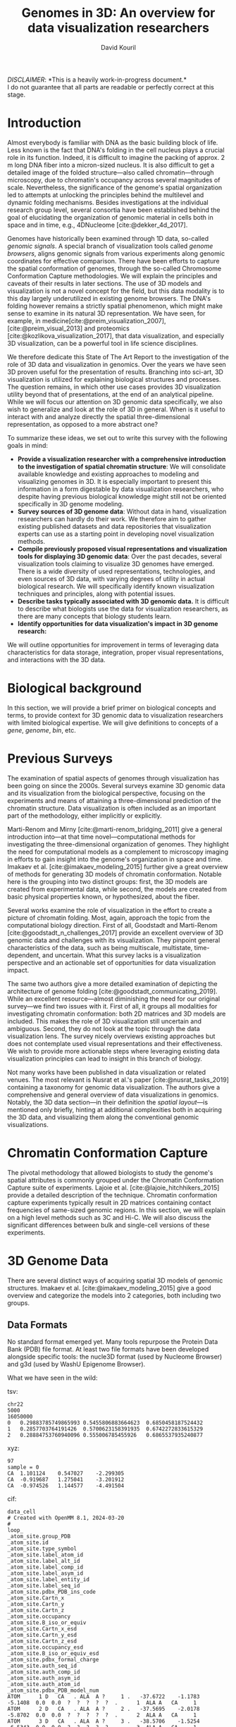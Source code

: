 #+title: Genomes in 3D: An overview for data visualization researchers
#+author: David Kouril
#+bibliography: star3dgenome.bib
#+cite_export: csl
#+HTML_HEAD: <link rel="stylesheet" type="text/css" href="styles.css"/>

#+BEGIN_CENTER
/DISCLAIMER/: *This is a heavily work-in-progress document.*\\
I do not guarantee that all parts are readable or perfectly correct at this stage.
#+END_CENTER

# previous titles: Visualizing 3D genomic data

* Introduction
Almost everybody is familiar with DNA as the basic building block of life. Less
known is the fact that DNA's folding in the cell nucleus plays a crucial role
in its function. Indeed, it is difficult to imagine the packing of approx. 2 m
long DNA fiber into a micron-sized nucleus. It is also difficult to get a
detailed image of the folded structure---also called chromatin---through
microscopy, due to chromatin's occupancy across several magnitudes of scale.
Nevertheless, the significance of the genome's spatial organization led to
attempts at unlocking the principles behind the multilevel and dynamic folding
mechanisms. Besides investigations at the individual research group level,
several consortia have been established behind the goal of elucidating the
organization of genomic material in cells both in space and in time, e.g.,
4DNucleome [cite:@dekker_4d_2017].

Genomes have historically been examined through 1D data, so-called /genomic
signals/. A special branch of visualization tools called /genome browsers/,
aligns genomic signals from various experiments along genomic coordinates for
effective comparison. There have been efforts to capture the spatial
conformation of genomes, through the so-called Chromosome Conformation Capture
methodologies. We will explain the principles and caveats of their results in
later sections. The use of 3D models and visualization is not a novel concept
for the field, but this data modality is to this day largely underutilized in
existing genome browsers. The DNA's folding however remains a strictly spatial
phenomenon, which might make sense to examine in its natural 3D representation.
We have seen, for example, in
medicine[cite:@preim_visualization_2007],[cite:@preim_visual_2013] and
proteomics [cite:@kozlikova_visualization_2017], that data visualization, and
especially 3D visualization, can be a powerful tool in life science
disciplines.

We therefore dedicate this State of The Art Report to the investigation of the
role of 3D data and visualization in genomics. Over the years we have seen 3D
proven useful for the presentation of results. Branching into sci-art, 3D
visualization is utilized for explaining biological structures and processes.
The question remains, in which other use cases provides 3D visualization
utility beyond that of presentations, at the end of an analytical pipeline.
While we will focus our attention on 3D genomic data specifically, we also wish
to generalize and look at the role of 3D in general. When is it useful to
interact with and analyze directly the spatial three-dimensional
representation, as opposed to a more abstract one?

To summarize these ideas, we set out to write this survey with the following
goals in mind:
- *Provide a visualization researcher with a comprehensive introduction to the
  investigation of spatial chromatin structure*: We will consolidate available
  knowledge and existing approaches to modeling and visualizing genomes in 3D.
  It is especially important to present this information in a form digestable
  by data visualization researchers, who despite having previous biological
  knowledge might still not be oriented specifically in 3D genome modeling.
- *Survey sources of 3D genome data*: Without data in hand, visualization
  researchers can hardly do their work. We therefore aim to gather existing
  published datasets and data repositories that visualization experts can use
  as a starting point in developing novel visualization methods.
- *Compile previously proposed visual representations and visualization tools
  for displaying 3D genomic data*: Over the past decades, several visualization
  tools claiming to visualize 3D genomes have emerged. There is a wide
  diversity of used representations, technologies, and even sources of 3D data,
  with varying degrees of utility in actual biological research. We will
  specifically identify known visualization techniques and principles, along
  with potential issues.
- *Describe tasks typically associated with 3D genomic data.* It is difficult
  to describe what biologists use the data for visualization researchers, as
  there are many concepts that biology students learn.
- *Identify opportunities for data visualization's impact in 3D genome
  research:*

We will outline opportunities for improvement in terms of leveraging data
characteristics for data storage, integration, proper visual representations,
and interactions with the 3D data.

* Biological background
In this section, we will provide a brief primer on biological concepts and
terms, to provide context for 3D genomic data to visualization researchers with
limited biological expertise. We will give definitions to concepts of a /gene/,
/genome/, /bin/, etc.

* Previous Surveys
The examination of spatial aspects of genomes through visualization has been
going on since the 2000s.  Several surveys examine 3D genomic data and its
visualization from the biological perspective, focusing on the experiments and
means of attaining a three-dimensional prediction of the chromatin structure.
Data visualization is often included as an important part of the methodology,
either implicitly or explicitly.

Marti-Renom and Mirny [cite:@marti-renom_bridging_2011] give a general
introduction into---at that time novel---computational methods for
investigating the three-dimensional organization of genomes.  They highlight
the need for computational models as a complement to microscopy imaging in
efforts to gain insight into the genome's organization in space and time.
Imakaev et al. [cite:@imakaev_modeling_2015] further give a great overview of
methods for generating 3D models of chromatin conformation. Notable here is the
grouping into two distinct groups: first, the 3D models are created from
experimental data, while second, the models are created from basic physical
properties known, or hypothesized, about the fiber.

Several works examine the role of visualization in the effort to create a
picture of chromatin folding. Most, again, approach the topic from the
computational biology direction.  First of all, Goodstadt and Marti-Renom
[cite:@goodstadt_n_challenges_2017] provide an excellent overview of 3D genomic
data and challenges with its visualization. They pinpoint general
characteristics of the data, such as being multiscale, multistate,
time-dependent, and uncertain.  What this survey lacks is a visualization
perspective and an actionable set of opportunities for data visualization
impact.

The same two authors give a more detailed examination of depicting the
architecture of genome folding [cite:@goodstadt_communicating_2019]. While an
excellent resource---almost diminishing the need for our original survey---we
find two issues with it. First of all, it groups all modalities for
investigating chromatin conformation: both 2D matrices and 3D models are
included. This makes the role of 3D visualization still uncertain and
ambiguous. Second, they do not look at the topic through the data visualization
lens. The survey nicely overviews existing approaches but does not contemplate
used visual representations and their effectiveness. We wish to provide more
actionable steps where leveraging existing data visualization principles can
lead to insight in this branch of biology.


Not many works have been published in data visualization or related venues. The
most relevant is Nusrat et al.'s paper [cite:@nusrat_tasks_2019] containing a
taxonomy for genomic data visualization. The authors give a comprehensive and
general overview of data visualizations in genomics. Notably, the 3D data
section---in their definition the /spatial layout/---is mentioned only briefly,
hinting at additional complexities both in acquiring the 3D data, and
visualizing them along the conventional genomic visualizations.

* Chromatin Conformation Capture
The pivotal methodology that allowed biologists to study the genome's spatial
attributes is commonly grouped under the Chromatin Conformation Capture suite
of experiments. Lajoie et al. [cite:@lajoie_hitchhikers_2015] provide a
detailed description of the technique. Chromatin conformation capture
experiments typically result in 2D matrices containing contact frequencies of
same-sized genomic regions. In this section, we will explain on a high level
methods such as 3C and Hi-C. We will also discuss the significant differences
between bulk and single-cell versions of these experiments.

* 3D Genome Data
There are several distinct ways of acquiring spatial 3D models of genomic
structures. Imakaev et al. [cite:@imakaev_modeling_2015] give a good overview
and categorize the models into 2 categories, both including two groups.

** Data Formats
No standard format emerged yet. Many tools repurpose the Protein Data Bank
(PDB) file format. At least two file formats have been developed alongside
specific tools: the nucle3D format (used by Nucleome Browser) and g3d (used by
WashU Epigenome Browser).

What we have seen in the wild:

tsv:
#+BEGIN_SRC
chr22
5000
16050000
0	0.29883785749865993	0.5455806883664623	0.6850458187524432
1	0.2857703764191426	0.5700623158391935	0.6742272833615329
2	0.28884753760940096	0.555006785455926	0.6865537935240877
#+END_SRC

xyz:
#+BEGIN_SRC
97
sample = 0
CA	1.101124	0.547027	-2.299305
CA	-0.919687	1.275041	-3.201912
CA	-0.974526	1.144577	-4.491504
#+END_SRC

cif:
#+BEGIN_SRC
data_cell
# Created with OpenMM 8.1, 2024-03-20
#
loop_
_atom_site.group_PDB
_atom_site.id
_atom_site.type_symbol
_atom_site.label_atom_id
_atom_site.label_alt_id
_atom_site.label_comp_id
_atom_site.label_asym_id
_atom_site.label_entity_id
_atom_site.label_seq_id
_atom_site.pdbx_PDB_ins_code
_atom_site.Cartn_x
_atom_site.Cartn_y
_atom_site.Cartn_z
_atom_site.occupancy
_atom_site.B_iso_or_equiv
_atom_site.Cartn_x_esd
_atom_site.Cartn_y_esd
_atom_site.Cartn_z_esd
_atom_site.occupancy_esd
_atom_site.B_iso_or_equiv_esd
_atom_site.pdbx_formal_charge
_atom_site.auth_seq_id
_atom_site.auth_comp_id
_atom_site.auth_asym_id
_atom_site.auth_atom_id
_atom_site.pdbx_PDB_model_num
ATOM      1 D   CA   . ALA  A ?     1 .   -37.6722    -1.1783    -5.1408  0.0  0.0  ?  ?  ?  ?  ?  .      1  ALA A   CA     1
ATOM      2 D   CA   . ALA  A ?     2 .   -37.5695    -2.0178    -5.8702  0.0  0.0  ?  ?  ?  ?  ?  .      2  ALA A   CA     1
ATOM      3 D   CA   . ALA  A ?     3 .   -38.5706    -1.5254    -6.5343  0.0  0.0  ?  ?  ?  ?  ?  .      3  ALA A   CA     1
ATOM      4 D   CA   . ALA  A ?     4 .   -39.4098    -1.2396    -7.3907  0.0  0.0  ?  ?  ?  ?  ?  .      4  ALA A   CA     1
#+END_SRC

3dg:
#+BEGIN_SRC
15(pat)	20000000	14.6680061242	-15.8063764737	2.78330030144
15(pat)	20100000	13.6859245238	-16.3328318034	2.66650514513
15(pat)	20200000	13.34613308	-16.6077299794	1.53705368588
#+END_SRC

** Data Repositories
Despite there being data portals dedicated to genomic data, and specifically 3D organization of genomes (e.g., 4DN), only one repository dedicated to actual spatial 3D models of chromatin exists: 3GDB.

* Tools for Visualizing 3D Genome
Here, we overview previously proposed 3D genome visualization tools. For example:
Genome3D [cite:@asbury_genome3d_2010],
GMOL [cite:@nowotny_gmol_2016], 3Disease Browser [cite:@li_3disease_2016],
HiC-3DViewer [cite:@djekidel_hic-3dviewer_2017], Delta [cite:@tang_delta_2017],
GenomeFlow [cite:@trieu_genomeflow_2019],
CSynth [cite:@todd_csynth_2020].
3DBG/3DGB [cite:@butyaev_low-latency_2015], TADbit/TADkit [cite:@serra_automatic_2017][cite:@goodstadt_tadkit_2015].
We see a trend where the development of most of these tools has been abandoned.
We identified two established tools that implement 3D visualization functionality and are currently maintained:
Nucleome Browser [cite:@zhu_nucleome_2022] and WashU Epigenome Browser [cite:@li_washu_2019].

Some categories by which we can sort these tools: a) web/desktop, b) AR and VR, c) server required or not.

* Challenges
Missing a unified file format.
Non-standardized visual representations.
Large data exploration, nested structures.
Interoprable tools instead of separate visual analytics systems.

* References
#+print_bibliography:
